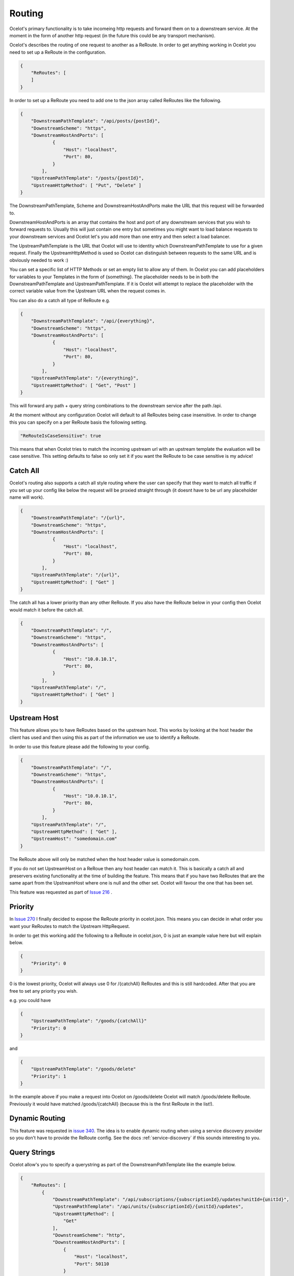Routing
=======

Ocelot's primary functionality is to take incomeing http requests and forward them on
to a downstream service. At the moment in the form of another http request (in the future
this could be any transport mechanism). 

Ocelot's describes the routing of one request to another as a ReRoute. In order to get 
anything working in Ocelot you need to set up a ReRoute in the configuration.

.. code-block:: json

    {
        "ReRoutes": [
        ]
    }

In order to set up a ReRoute you need to add one to the json array called ReRoutes like
the following.

.. code-block:: json

    {
        "DownstreamPathTemplate": "/api/posts/{postId}",
        "DownstreamScheme": "https",
        "DownstreamHostAndPorts": [
                {
                    "Host": "localhost",
                    "Port": 80,
                }
            ],
        "UpstreamPathTemplate": "/posts/{postId}",
        "UpstreamHttpMethod": [ "Put", "Delete" ]
    }

The DownstreamPathTemplate, Scheme and DownstreamHostAndPorts make the URL that this request will be forwarded to. 

DownstreamHostAndPorts is an array that contains the host and port of any downstream services that you wish to forward requests to. Usually this will just contain one entry but sometimes you might want to load balance
requests to your downstream services and Ocelot let's you add more than one entry and then select a load balancer.

The UpstreamPathTemplate is the URL that Ocelot will use to identity which DownstreamPathTemplate to use for a given request. Finally the UpstreamHttpMethod is used so
Ocelot can distinguish between requests to the same URL and is obviously needed to work :)

You can set a specific list of HTTP Methods or set an empty list to allow any of them. In Ocelot you can add placeholders for variables to your Templates in the form of {something}.
The placeholder needs to be in both the DownstreamPathTemplate and UpstreamPathTemplate. If it is Ocelot will attempt to replace the placeholder with the correct variable value from the Upstream URL when the request comes in.

You can also do a catch all type of ReRoute e.g. 

.. code-block:: json

    {
        "DownstreamPathTemplate": "/api/{everything}",
        "DownstreamScheme": "https",
        "DownstreamHostAndPorts": [
                {
                    "Host": "localhost",
                    "Port": 80,
                }
            ],
        "UpstreamPathTemplate": "/{everything}",
        "UpstreamHttpMethod": [ "Get", "Post" ]
    }

This will forward any path + query string combinations to the downstream service after the path /api.

At the moment without any configuration Ocelot will default to all ReRoutes being case insensitive.
In order to change this you can specify on a per ReRoute basis the following setting.

.. code-block:: json

    "ReRouteIsCaseSensitive": true

This means that when Ocelot tries to match the incoming upstream url with an upstream template the
evaluation will be case sensitive. This setting defaults to false so only set it if you want 
the ReRoute to be case sensitive is my advice!

Catch All
^^^^^^^^^

Ocelot's routing also supports a catch all style routing where the user can specify that they want to match all traffic if you set up your config like below the request will be proxied straight through (it doesnt have to be url any placeholder name will work). 

.. code-block:: json

    {
        "DownstreamPathTemplate": "/{url}",
        "DownstreamScheme": "https",
        "DownstreamHostAndPorts": [
                {
                    "Host": "localhost",
                    "Port": 80,
                }
            ],
        "UpstreamPathTemplate": "/{url}",
        "UpstreamHttpMethod": [ "Get" ]
    }

The catch all has a lower priority than any other ReRoute. If you also have the ReRoute below in your config then Ocelot would match it before the catch all. 

.. code-block:: json

    {
        "DownstreamPathTemplate": "/",
        "DownstreamScheme": "https",
        "DownstreamHostAndPorts": [
                {
                    "Host": "10.0.10.1",
                    "Port": 80,
                }
            ],
        "UpstreamPathTemplate": "/",
        "UpstreamHttpMethod": [ "Get" ]
    }

Upstream Host 
^^^^^^^^^^^^^

This feature allows you to have ReRoutes based on the upstream host. This works by looking at the host header the client has used and then using this as part of the information we use to identify a ReRoute.

In order to use this feature please add the following to your config.

.. code-block:: json

    {
        "DownstreamPathTemplate": "/",
        "DownstreamScheme": "https",
        "DownstreamHostAndPorts": [
                {
                    "Host": "10.0.10.1",
                    "Port": 80,
                }
            ],
        "UpstreamPathTemplate": "/",
        "UpstreamHttpMethod": [ "Get" ],
        "UpstreamHost": "somedomain.com"
    }

The ReRoute above will only be matched when the host header value is somedomain.com.

If you do not set UpstreamHost on a ReRoue then any host header can match it. This is basically a catch all and 
preservers existing functionality at the time of building the feature. This means that if you have two ReRoutes that are the same apart from the UpstreamHost where one is null and the other set. Ocelot will favour the one that has been set. 

This feature was requested as part of `Issue 216 <https://github.com/TomPallister/Ocelot/pull/216>`_ .

Priority
^^^^^^^^

In `Issue 270 <https://github.com/TomPallister/Ocelot/pull/270>`_ I finally decided to expose the ReRoute priority in 
ocelot.json. This means you can decide in what order you want your ReRoutes to match the Upstream HttpRequest.

In order to get this working add the following to a ReRoute in ocelot.json, 0 is just an example value here but will explain below.

.. code-block:: json

    {
        "Priority": 0
    }

0 is the lowest priority, Ocelot will always use 0 for /{catchAll} ReRoutes and this is still hardcoded. After that you are free
to set any priority you wish.

e.g. you could have

.. code-block:: json

    {
        "UpstreamPathTemplate": "/goods/{catchAll}"
        "Priority": 0
    }

and 

.. code-block:: json

    {
        "UpstreamPathTemplate": "/goods/delete"
        "Priority": 1
    }

In the example above if you make a request into Ocelot on /goods/delete Ocelot will match /goods/delete ReRoute. Previously it would have
matched /goods/{catchAll} (because this is the first ReRoute in the list!).

Dynamic Routing
^^^^^^^^^^^^^^^

This feature was requested in `issue 340 <https://github.com/TomPallister/Ocelot/issue/340>`_. The idea is to enable dynamic routing 
when using a service discovery provider so you don't have to provide the ReRoute config. See the docs :ref:`service-discovery` if 
this sounds interesting to you.

Query Strings
^^^^^^^^^^^^^

Ocelot allow's you to specify a querystring as part of the DownstreamPathTemplate like the example below.

.. code-block:: json

    {
        "ReRoutes": [
            {
                "DownstreamPathTemplate": "/api/subscriptions/{subscriptionId}/updates?unitId={unitId}",
                "UpstreamPathTemplate": "/api/units/{subscriptionId}/{unitId}/updates",
                "UpstreamHttpMethod": [
                    "Get"
                ],
                "DownstreamScheme": "http",
                "DownstreamHostAndPorts": [
                    {
                        "Host": "localhost",
                        "Port": 50110
                    }
                ]
            }
        ],
        "GlobalConfiguration": {
            "UseServiceDiscovery": false
        }
    }

In this example Ocelot will use the value from the {unitId} in the upstream path template and add it to the downstream request as a query string parameter called unitId! Please note you cannot use query string parameters to match routes in the UpstreamPathTemplate.
